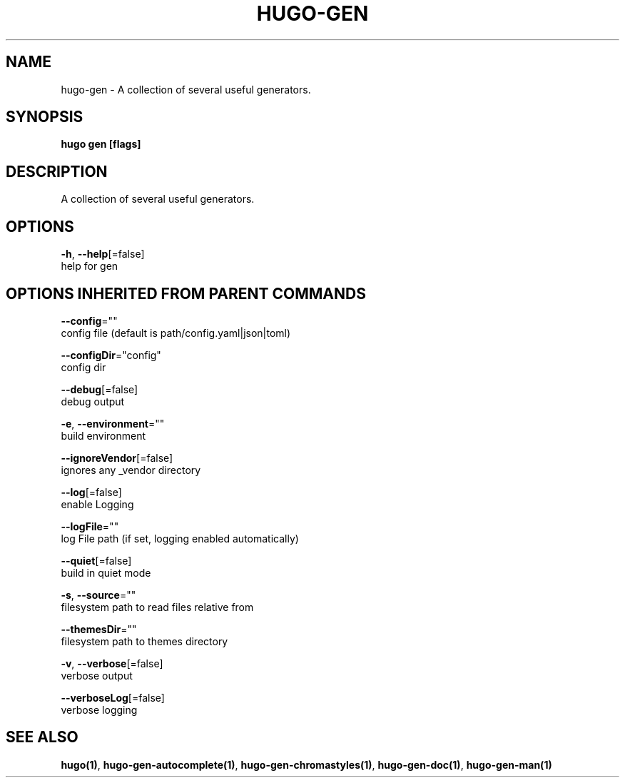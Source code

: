 .TH "HUGO\-GEN" "1" "May 2020" "Hugo 0.69.2" "Hugo Manual" 
.nh
.ad l


.SH NAME
.PP
hugo\-gen \- A collection of several useful generators.


.SH SYNOPSIS
.PP
\fBhugo gen [flags]\fP


.SH DESCRIPTION
.PP
A collection of several useful generators.


.SH OPTIONS
.PP
\fB\-h\fP, \fB\-\-help\fP[=false]
    help for gen


.SH OPTIONS INHERITED FROM PARENT COMMANDS
.PP
\fB\-\-config\fP=""
    config file (default is path/config.yaml|json|toml)

.PP
\fB\-\-configDir\fP="config"
    config dir

.PP
\fB\-\-debug\fP[=false]
    debug output

.PP
\fB\-e\fP, \fB\-\-environment\fP=""
    build environment

.PP
\fB\-\-ignoreVendor\fP[=false]
    ignores any \_vendor directory

.PP
\fB\-\-log\fP[=false]
    enable Logging

.PP
\fB\-\-logFile\fP=""
    log File path (if set, logging enabled automatically)

.PP
\fB\-\-quiet\fP[=false]
    build in quiet mode

.PP
\fB\-s\fP, \fB\-\-source\fP=""
    filesystem path to read files relative from

.PP
\fB\-\-themesDir\fP=""
    filesystem path to themes directory

.PP
\fB\-v\fP, \fB\-\-verbose\fP[=false]
    verbose output

.PP
\fB\-\-verboseLog\fP[=false]
    verbose logging


.SH SEE ALSO
.PP
\fBhugo(1)\fP, \fBhugo\-gen\-autocomplete(1)\fP, \fBhugo\-gen\-chromastyles(1)\fP, \fBhugo\-gen\-doc(1)\fP, \fBhugo\-gen\-man(1)\fP
